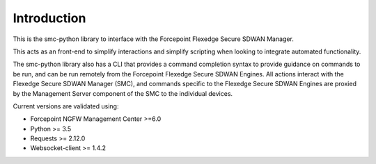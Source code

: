 Introduction
============
This is the smc-python library to interface with the Forcepoint Flexedge Secure SDWAN Manager.

This acts as an front-end to simplify interactions and simplify scripting when looking
to integrate automated functionality. 

The smc-python library also has a CLI that provides a command completion syntax to provide
guidance on commands to be run, and can be run remotely from the Forcepoint Flexedge Secure SDWAN
Engines. All actions interact with the Flexedge Secure SDWAN Manager (SMC), and commands specific
to the Flexedge Secure SDWAN Engines are proxied by the Management Server component of the SMC
to the individual devices.

Current versions are validated using:

* Forcepoint NGFW Management Center >=6.0
* Python >= 3.5
* Requests >= 2.12.0
* Websocket-client >= 1.4.2


